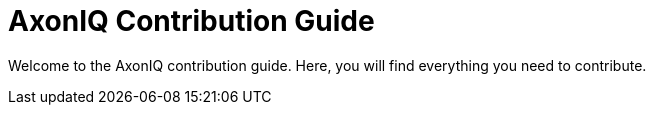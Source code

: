 = AxonIQ Contribution Guide
:page-needs-improvement: stub
:page-needs-stub: This document is a stub. Please expand it with relevant details.

Welcome to the AxonIQ contribution guide. 
Here, you will find everything you need to contribute.